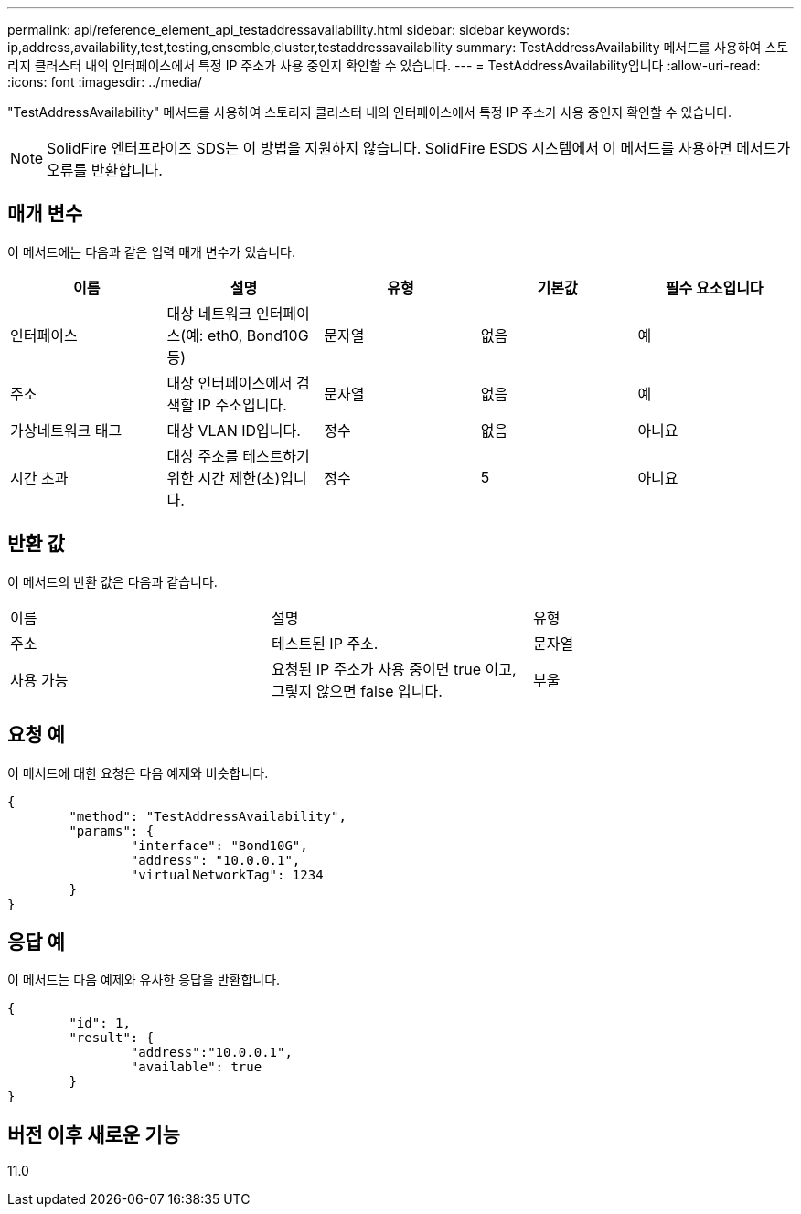 ---
permalink: api/reference_element_api_testaddressavailability.html 
sidebar: sidebar 
keywords: ip,address,availability,test,testing,ensemble,cluster,testaddressavailability 
summary: TestAddressAvailability 메서드를 사용하여 스토리지 클러스터 내의 인터페이스에서 특정 IP 주소가 사용 중인지 확인할 수 있습니다. 
---
= TestAddressAvailability입니다
:allow-uri-read: 
:icons: font
:imagesdir: ../media/


[role="lead"]
"TestAddressAvailability" 메서드를 사용하여 스토리지 클러스터 내의 인터페이스에서 특정 IP 주소가 사용 중인지 확인할 수 있습니다.


NOTE: SolidFire 엔터프라이즈 SDS는 이 방법을 지원하지 않습니다. SolidFire ESDS 시스템에서 이 메서드를 사용하면 메서드가 오류를 반환합니다.



== 매개 변수

이 메서드에는 다음과 같은 입력 매개 변수가 있습니다.

|===
| 이름 | 설명 | 유형 | 기본값 | 필수 요소입니다 


 a| 
인터페이스
 a| 
대상 네트워크 인터페이스(예: eth0, Bond10G 등)
 a| 
문자열
 a| 
없음
 a| 
예



 a| 
주소
 a| 
대상 인터페이스에서 검색할 IP 주소입니다.
 a| 
문자열
 a| 
없음
 a| 
예



 a| 
가상네트워크 태그
 a| 
대상 VLAN ID입니다.
 a| 
정수
 a| 
없음
 a| 
아니요



 a| 
시간 초과
 a| 
대상 주소를 테스트하기 위한 시간 제한(초)입니다.
 a| 
정수
 a| 
5
 a| 
아니요

|===


== 반환 값

이 메서드의 반환 값은 다음과 같습니다.

|===


| 이름 | 설명 | 유형 


 a| 
주소
 a| 
테스트된 IP 주소.
 a| 
문자열



 a| 
사용 가능
 a| 
요청된 IP 주소가 사용 중이면 true 이고, 그렇지 않으면 false 입니다.
 a| 
부울

|===


== 요청 예

이 메서드에 대한 요청은 다음 예제와 비슷합니다.

[listing]
----
{
	"method": "TestAddressAvailability",
	"params": {
		"interface": "Bond10G",
		"address": "10.0.0.1",
		"virtualNetworkTag": 1234
	}
}
----


== 응답 예

이 메서드는 다음 예제와 유사한 응답을 반환합니다.

[listing]
----
{
	"id": 1,
	"result": {
		"address":"10.0.0.1",
		"available": true
	}
}
----


== 버전 이후 새로운 기능

11.0
